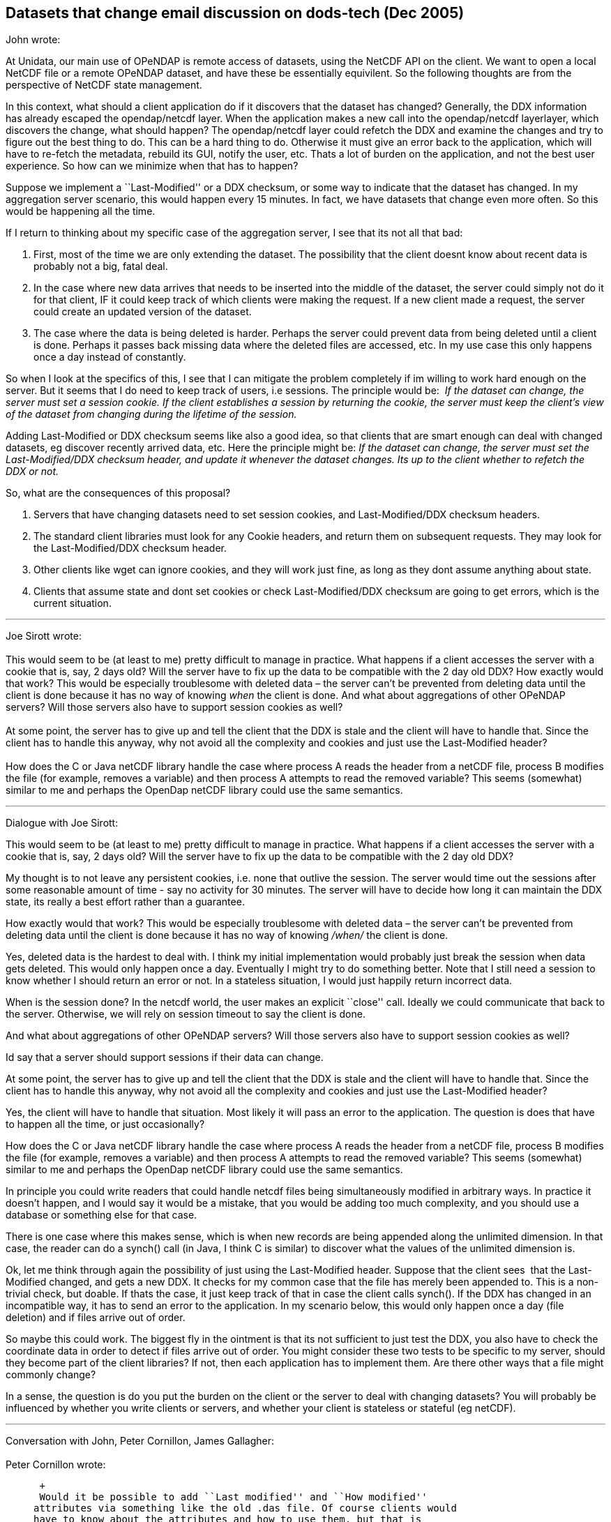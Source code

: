 == Datasets that change email discussion on dods-tech (Dec 2005)

John wrote:

At Unidata, our main use of OPeNDAP is remote access of datasets, using
the NetCDF API on the client. We want to open a local NetCDF file or a
remote OPeNDAP dataset, and have these be essentially equivilent. So the
following thoughts are from the perspective of NetCDF state management.

In this context, what should a client application do if it discovers
that the dataset has changed? Generally, the DDX information has already
escaped the opendap/netcdf layer. When the application makes a new call
into the opendap/netcdf layerlayer, which discovers the change, what
should happen? The opendap/netcdf layer could refetch the DDX and
examine the changes and try to figure out the best thing to do. This can
be a hard thing to do. Otherwise it must give an error back to the
application, which will have to re-fetch the metadata, rebuild its GUI,
notify the user, etc. Thats a lot of burden on the application, and not
the best user experience. So how can we minimize when that has to
happen?

Suppose we implement a ``Last-Modified'' or a DDX checksum, or some way
to indicate that the dataset has changed. In my aggregation server
scenario, this would happen every 15 minutes. In fact, we have datasets
that change even more often. So this would be happening all the time.

If I return to thinking about my specific case of the aggregation
server, I see that its not all that bad:    

1.  First, most of the time we are only extending the dataset. The
possibility that the client doesnt know about recent data is probably
not a big, fatal deal.
2.  In the case where new data arrives that needs to be inserted into
the middle of the dataset, the server could simply not do it for that
client, IF it could keep track of which clients were making the request.
If a new client made a request, the server could create an updated
version of the dataset.
3.  The case where the data is being deleted is harder. Perhaps the
server could prevent data from being deleted until a client is done.
Perhaps it passes back missing data where the deleted files are
accessed, etc. In my use case this only happens once a day instead of
constantly.

So when I look at the specifics of this, I see that I can mitigate the
problem completely if im willing to work hard enough on the server. But
it seems that I do need to keep track of users, i.e sessions. The
principle would be:  _If the dataset can change, the server must set
a session cookie. If the client establishes a session by returning the
cookie, the server must keep the client’s view of the dataset from
changing during the lifetime of the session._

Adding Last-Modified or DDX checksum seems like also a good idea, so
that clients that are smart enough can deal with changed datasets, eg
discover recently arrived data, etc. Here the principle might be: _If
the dataset can change, the server must set the Last-Modified/DDX
checksum header, and update it whenever the dataset changes. Its up to
the client whether to refetch the DDX or not._

So, what are the consequences of this proposal?

1.  Servers that have changing datasets need to set session cookies, and
Last-Modified/DDX checksum headers.
2.  The standard client libraries must look for any Cookie headers, and
return them on subsequent requests. They may look for the
Last-Modified/DDX checksum header.
3.  Other clients like wget can ignore cookies, and they will work just
fine, as long as they dont assume anything about state.
4.  Clients that assume state and dont set cookies or check
Last-Modified/DDX checksum are going to get errors, which is the current
situation.

'''''

Joe Sirott wrote: +
 +
 This would seem to be (at least to me) pretty difficult to manage in
practice. What happens if a client accesses the server with a cookie
that is, say, 2 days old? Will the server have to fix up the data to be
compatible with the 2 day old DDX? How exactly would that work? This
would be especially troublesome with deleted data – the server can’t be
prevented from deleting data until the client is done because it has no
way of knowing _when_ the client is done. And what about aggregations of
other OPeNDAP servers? Will those servers also have to support session
cookies as well? +
 +
 At some point, the server has to give up and tell the client that the
DDX is stale and the client will have to handle that. Since the client
has to handle this anyway, why not avoid all the complexity and cookies
and just use the Last-Modified header? +
 +
 How does the C or Java netCDF library handle the case where process A
reads the header from a netCDF file, process B modifies the file (for
example, removes a variable) and then process A attempts to read the
removed variable? This seems (somewhat) similar to me and perhaps the
OpenDap netCDF library could use the same semantics.

'''''

Dialogue with Joe Sirott: +

This would seem to be (at least to me) pretty difficult to manage in
practice. What happens if a client accesses the server with a cookie
that is, say, 2 days old? Will the server have to fix up the data to be
compatible with the 2 day old DDX?

My thought is to not leave any persistent cookies, i.e. none that
outlive the session. The server would time out the sessions after some
reasonable amount of time - say no activity for 30 minutes. The server
will have to decide how long it can maintain the DDX state, its really a
best effort rather than a guarantee.

How exactly would that work? This would be especially troublesome with
deleted data – the server can’t be prevented from deleting data until
the client is done because it has no way of knowing _/when/_ the client
is done.

Yes, deleted data is the hardest to deal with. I think my initial
implementation would probably just break the session when data gets
deleted. This would only happen once a day. Eventually I might try to do
something better. Note that I still need a session to know whether I
should return an error or not. In a stateless situation, I would just
happily return incorrect data.

When is the session done? In the netcdf world, the user makes an
explicit ``close'' call. Ideally we could communicate that back to the
server. Otherwise, we will rely on session timeout to say the client is
done.

And what about aggregations of other OPeNDAP servers? Will those servers
also have to support session cookies as well? +

Id say that a server should support sessions if their data can change. +

At some point, the server has to give up and tell the client that the
DDX is stale and the client will have to handle that. Since the client
has to handle this anyway, why not avoid all the complexity and cookies
and just use the Last-Modified header? +

Yes, the client will have to handle that situation. Most likely it will
pass an error to the application. The question is does that have to
happen all the time, or just occasionally? +

How does the C or Java netCDF library handle the case where process A
reads the header from a netCDF file, process B modifies the file (for
example, removes a variable) and then process A attempts to read the
removed variable? This seems (somewhat) similar to me and perhaps the
OpenDap netCDF library could use the same semantics. +

In principle you could write readers that could handle netcdf files
being simultaneously modified in arbitrary ways. In practice it doesn’t
happen, and I would say it would be a mistake, that you would be adding
too much complexity, and you should use a database or something else for
that case. +

There is one case where this makes sense, which is when new records are
being appended along the unlimited dimension. In that case, the reader
can do a synch() call (in Java, I think C is similar) to discover what
the values of the unlimited dimension is. +

Ok, let me think through again the possibility of just using the
Last-Modified header. Suppose that the client sees  that the
Last-Modified changed, and gets a new DDX. It checks for my common case
that the file has merely been appended to. This is a non-trivial check,
but doable. If thats the case, it just keep track of that in case the
client calls synch(). If the DDX has changed in an incompatible way, it
has to send an error to the application. In my scenario below, this
would only happen once a day (file deletion) and if files arrive out of
order.

So maybe this could work. The biggest fly in the ointment is that its
not sufficient to just test the DDX, you also have to check the
coordinate data in order to detect if files arrive out of order. You
might consider these two tests to be specific to my server, should they
become part of the client libraries? If not, then each application has
to implement them. Are there other ways that a file might commonly
change? +

In a sense, the question is do you put the burden on the client or the
server to deal with changing datasets? You will probably be influenced
by whether you write clients or servers, and whether your client is
stateless or stateful (eg netCDF).

'''''

Conversation with John, Peter Cornillon, James Gallagher: +
 +
 Peter Cornillon wrote: +

__________________________________________________________________________________________________________________________________________________________________________________________________________________________________________________________________________________________________________________________________________________________________________________________________________________________________________________________________________________________________________________________________________________________________________________________________________________________________________________________________________________________________________________________________________________________________________________________________________________________________________________________________________________________________________________________________________________________________________________________________________________________________________________________________________________________________________________
 +
 Would it be possible to add ``Last modified'' and ``How modified''
attributes via something like the old .das file. Of course clients would
have to know about the attributes and how to use them, but that is
really no different from knowing about other metadata associated with
the data set. So the client would get the ``Last modified'' attribute
and then when it makes a data request, would get the new version and
compare it with the old one. If things have changed it would get the
``How modified'' attribute and determine how to proceed. A data set that
has been deleted could have a dummy URL associated with it that would
deliver a DDX with, say, a variable called dummy and the ``How
modified'' attribute would have the value ``Deleted''. This dummy URL
could be kept around for a while. Another alternative would be to pass
this information in an error message. The bottom line is that the client
is going to have to address the issue that the data set has changed in
some fashion, so it’s really a question of how much work is going to be
required of the client. +
__________________________________________________________________________________________________________________________________________________________________________________________________________________________________________________________________________________________________________________________________________________________________________________________________________________________________________________________________________________________________________________________________________________________________________________________________________________________________________________________________________________________________________________________________________________________________________________________________________________________________________________________________________________________________________________________________________________________________________________________________________________________________________________________________________________________________________________

 +
 John wrote:

_______________________________________________________________________________________________________________________________________________________________________________________________________________________________________________________________________________________________________________________________________________
Adding a ``How modified'' could really help the client more easily do
the right thing when things change. Putting ``Last modified'' and ``How
modified'' into an attribute vs using HTTP headers has its tradeoffs.
Does it have to fetch the DAS each time it makes a data request? Or does
that attribute get sent along with the data DDS? +
 +
 What should the values of ``How modified'' be? I would need something
like: +
 1) Appended <dimName> +
 2) Reordered <dimName> +
 3) Deleted <dimName?>
_______________________________________________________________________________________________________________________________________________________________________________________________________________________________________________________________________________________________________________________________________________

Peter wrote

________________________________________________________________________________________________________________________________________________________________________________________________________________________________________________________________________________________________________________________________________________________________________________________________________________________________________________________________________________________________________________________________________________________________________________________________________________________________________________
I’m not sure how this will be handled in the new version of OPeNDAP. The
idea that I was promoting is really based on a convention rather than
something that is added to the protocol. It would be similar in nature
to COARDS. The convention could also be that two variables be added to
any data set that changes. One might even make it part of COARDS. Then,
the client would look for these variables. If they are not present, it
would assume, maybe incorrectly, that the data set is not changing or at
least not changing quickly. If they are present, the client would
download the two variables to determine how to proceed. +
________________________________________________________________________________________________________________________________________________________________________________________________________________________________________________________________________________________________________________________________________________________________________________________________________________________________________________________________________________________________________________________________________________________________________________________________________________________________________________

James wrote:

_______________________________________________________________________________________________________________________________________________________________________________________________________________________________________________________________________________________________________________________________________________________________________________________________________________________________________________________________________________________________________________________________________________________________________________________________________________________________________________________________________________________________________________________________________________________________________________________________________________________________________________________________________________________________________________
The idea of How-Modified is interesting. One thing to keep in mind is
that Last-Modified is part of HTTP/1.1 and we have to respect it’s
current meaning. How-Modified is our own deal; we can put it in the DDX
(which holds attributes as well as variables) or headers or whatever. +
 +
 Regarding the introduction of sessions to the protocol, I think this
can be handled so that it does not make the DAP a fundamentally stateful
protocol, which I think is important. +
 +
 Suppose we introduce the idea that a client MAY get a cookie from a
server, indicating that a session as been created by it’s request. It
MAY include that cookie with future requests, indicating to a server
that it requests the server honor the previous session, making the
current response relative to the data source’s state at the time the
cookie was issued (I know, I used the word ;-) . In this case the server
MUST either honor the request OR return an error. There’s no requirement
that a server support sessions and no requirement that a client support
them either. The DAP still has fundamentally stateless behavior, but
also has the capability to tell certain servers, `Hey, I was here before
and this is what things looked like then.' Most servers won’t support
this, and neither will most clients (my guess) but some will and it
looks like an important capability. +
 +
 Ppersonally I have a strong aversion to the inclusion of state in any
transport/access protocol. It generally introduces more problems than it
solves. However, the addition of an optional (completely) session is
consistent with other technologies and has proven to be a successful
solution for those without making things (much) worse. Two things that
come to mid are HTTP 1.1 persistent connections and caching. If I knew
more about other protocols, I might have more examples. My guess is that
there’s some cautionary evidence lurking in CORBA… +
 +
 The checksum idea seemed like it might be useful in this context, but
it was proposed for dealing with data sources that are essentially
static but _might_ change over the span of several years. How can a
person know about such a change? In effect these are similar to the
SHA1SUMs we provide with the tar.gz source files. So we should not loose
sight of the checksums in all of this. They are still useful, just not
so much for this problem. +
_______________________________________________________________________________________________________________________________________________________________________________________________________________________________________________________________________________________________________________________________________________________________________________________________________________________________________________________________________________________________________________________________________________________________________________________________________________________________________________________________________________________________________________________________________________________________________________________________________________________________________________________________________________________________________________

John wrote:

____________________________________________________________________________________________________________________________________________________________________________________________________________________________________________________________________________________________________________________________________________________________
Yes, this would solve my problem in the Agg Server, thanks for
summarizing it concisely. You might add that if the session is
established, the server should make a best effort not to let the dataset
change during the duration of the session. +
 +
 I will go ahead and try to implement this in the Agg Server, and report
on any further problems encountered before we make a final decision on
it.  Im pretty sure it will be easy enough to return cookies in the
client libraries, so I will likely also modify the java netcdf/opendap
client library. That way I will have a complete test of the idea.
____________________________________________________________________________________________________________________________________________________________________________________________________________________________________________________________________________________________________________________________________________________________

'''''

John wrote:

Heres a summary of where I am on this project: +
 +
 If you remember, the problem is to keep the opendap dataset metadata
from changing in a way that gives erroneous results silently, for the
case that a client has a stateful view of the dataset, e.g. the
netcdf-opendap clients. +
 +
 In my server, I had already implemented caching of datasets, so that
repeated requests to the same dataset would be efficient. Normally I
would lock the dataset for the duration of the request, then immediately
release it. What I do now is to reserve the dataset object for that
particular client by not releasing it until the session expires. I then
know what metadata the client assumes, and can satisfy that if possible,
and give an error message if not. +
 +
 It was quite easy to modify Java DODS DConnect class to add support for
session cookies. Just a few lines of code, and it only happens if the
client enables it. +
 +
 In the normal session negotiation, the server offers a cookie when it
gets the first client request, and if the client returns the cookie, the
server establishes the session. In the Tomcat framework, every request
generates a session object, which times out if the cookie is not
returned. I was worried somewhat about the overhead of this. More
importantly, it meant that I couldnt immediately lock the dataset, but
had to wait to see if the client returned the cookie. For those 2
reasons, I decided to have the client send a header to indicate that  it
would, indeed accept cookies. So when the client sends a request, it
adds the header: +
 +
   X-Accept-Session: true +
 +
 This allows me to immediately lock the dataset, and to not bother
creating a session if the header is absent. I put the dataset object
into the session object, and retrieve it every request. The session
automatically times out after 30 minutes. +
 +
 It seemed silly to have the dataset stay locked an extra 30 minutes
when most of the time the client library knows exactly when its done,
namely when the client calls close() on the dataset. So I wanted to send
a message when close() was called. I decided to just add a new suffix
``.close'' to the dataset name on a GET call. When the server sees this,
it unlocks the dataset and terminates the session. +
 +
 So in summary: +
 * +
 Java-DODS Client Library:*

1.  Add _X-Accept-Session: true_ header on each request.
2.  Look for any cookies on the response. Return them on subsequest
requests.
3.  A new method close() was added. If its called, send a message to
server with dataset name and ``.close'' suffix".

*TDS Server :*

1.  Look for _X-Accept-Session: true_ header on each request.
2.  If exists, establish a session for the client, return a session id
cookie.
3.  Cache the dataset object for the duration of the session.
4.  Detect any changes to the dataset and give an error back to the
client if needed.
5.  On a ``close'' message, close the session and release the dataset.
6.  Timeout any session that hasnt been used for 30 minutes. +

